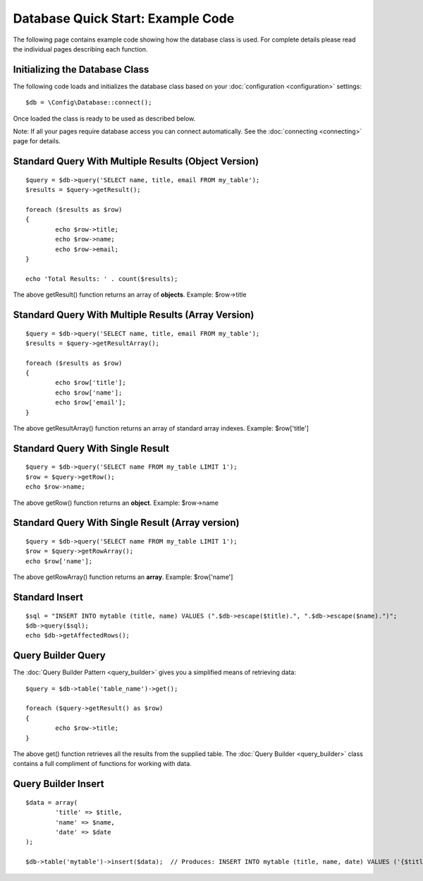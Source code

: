 ##################################
Database Quick Start: Example Code
##################################

The following page contains example code showing how the database class
is used. For complete details please read the individual pages
describing each function.

Initializing the Database Class
===============================

The following code loads and initializes the database class based on
your :doc:`configuration <configuration>` settings::

	$db = \Config\Database::connect();

Once loaded the class is ready to be used as described below.

Note: If all your pages require database access you can connect
automatically. See the :doc:`connecting <connecting>` page for details.

Standard Query With Multiple Results (Object Version)
=====================================================

::

	$query = $db->query('SELECT name, title, email FROM my_table');
	$results = $query->getResult();

	foreach ($results as $row)
	{
		echo $row->title;
		echo $row->name;
		echo $row->email;
	}
	
	echo 'Total Results: ' . count($results);

The above getResult() function returns an array of **objects**. Example:
$row->title

Standard Query With Multiple Results (Array Version)
====================================================

::

	$query = $db->query('SELECT name, title, email FROM my_table');
	$results = $query->getResultArray();

	foreach ($results as $row)
	{
		echo $row['title'];
		echo $row['name'];
		echo $row['email'];
	}

The above getResultArray() function returns an array of standard array
indexes. Example: $row['title']

Standard Query With Single Result
=================================

::

	$query = $db->query('SELECT name FROM my_table LIMIT 1');
	$row = $query->getRow();
	echo $row->name;

The above getRow() function returns an **object**. Example: $row->name

Standard Query With Single Result (Array version)
=================================================

::

	$query = $db->query('SELECT name FROM my_table LIMIT 1');
	$row = $query->getRowArray();
	echo $row['name'];

The above getRowArray() function returns an **array**. Example:
$row['name']

Standard Insert
===============

::

	$sql = "INSERT INTO mytable (title, name) VALUES (".$db->escape($title).", ".$db->escape($name).")";
	$db->query($sql);
	echo $db->getAffectedRows();

Query Builder Query
===================

The :doc:`Query Builder Pattern <query_builder>` gives you a simplified
means of retrieving data::

	$query = $db->table('table_name')->get();
	
	foreach ($query->getResult() as $row)
	{
		echo $row->title;
	}

The above get() function retrieves all the results from the supplied
table. The :doc:`Query Builder <query_builder>` class contains a full
compliment of functions for working with data.

Query Builder Insert
====================

::

	$data = array(
		'title' => $title,
		'name' => $name,
		'date' => $date
	);
	
	$db->table('mytable')->insert($data);  // Produces: INSERT INTO mytable (title, name, date) VALUES ('{$title}', '{$name}', '{$date}')

